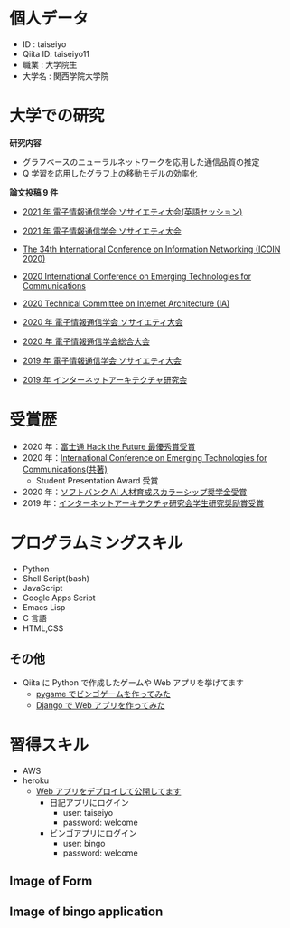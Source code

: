 * 個人データ
- ID : taiseiyo
- Qiita ID: taiseiyo11
- 職業 : 大学院生
- 大学名 : 関西学院大学院

* 大学での研究
*研究内容*
- グラフベースのニューラルネットワークを応用した通信品質の推定
- Q 学習を応用したグラフ上の移動モデルの効率化

*論文投稿 9 件*

- [[http://www.ieice-taikai.jp/2020society/jpn/p_program.html][2021 年 電子情報通信学会 ソサイエティ大会(英語セッション)]]

- [[http://www.ieice-taikai.jp/2020society/jpn/p_program.html][2021 年 電子情報通信学会 ソサイエティ大会]]

- [[https://ieeexplore.ieee.org/document/9016603][The 34th International Conference on Information Networking (ICOIN 2020)]]

- [[https://www.ieice.org/cs/icetc/doc/Short_Presentation_program.pdf][2020 International Conference on Emerging Technologies for Communications]]

- [[https://www.ieice.org/ken/paper/20201001qCAs/eng/][2020 Technical Committee on Internet Architecture (IA)]]

- [[https://www.ieice-taikai.jp/2020society/jpn/p_pro/0828_Bpro.pdf][2020 年 電子情報通信学会 ソサイエティ大会]]

- [[https://www.ieice-taikai.jp/2020general/jpn/p_pro/0212_Bpro.pdf][2020 年 電子情報通信学会総合大会]]

- [[https://www.ieice-taikai.jp/2019society/jpn/p_pro/0815_Bpro.pdf][2019 年 電子情報通信学会 ソサイエティ大会]]

- [[https://www.ieice.org/ken/paper/20190905J1pm/][2019 年 インターネットアーキテクチャ研究会]]

* 受賞歴
- 2020 年：[[https://fujitsu.recruiting.jp.fujitsu.com/internship/event/hackathon/][富士通 Hack the Future 最優秀賞受賞]]
- 2020 年：[[https://www.ieice.org/cs/icetc/index.html][International Conference on Emerging Technologies for Communications(共著)]]
  - Student Presentation Award 受賞
- 2020 年：[[https://www.softbank.jp/corp/news/info/2020/20201016_01/][ソフトバンク AI 人材育成スカラーシップ奨学金受賞]]
- 2019 年：[[https://www.ieice.org/ken/paper/20190905J1pm/][インターネットアーキテクチャ研究会学生研究奨励賞受賞]]

* プログラムミングスキル
- Python
- Shell Script(bash)
- JavaScript
- Google Apps Script
- Emacs Lisp
- C 言語
- HTML,CSS
** その他
- Qiita に Python で作成したゲームや Web アプリを挙げてます
  - [[https://qiita.com/taiseiyo11/items/f8096c5ff59fd20b523a][pygame でビンゴゲームを作ってみた]]
  - [[https://qiita.com/taiseiyo11/items/48c42e25fbd29071ec46][Django で Web アプリを作ってみた]]

* 習得スキル
- AWS
- heroku
  - [[https://taiseiyo.herokuapp.com/][Web アプリをデプロイして公開してます]]
    - 日記アプリにログイン
      - user: taiseiyo
      - password: welcome
    - ビンゴアプリにログイン
      - user: bingo
      - password: welcome

** *Image of Form*
   [[https://github.com/taiseiyo/taiseiyo/blob/master/figure/form.png]]
   [[https://github.com/taiseiyo/taiseiyo/blob/master/figure/register.png]]
   [[https://github.com/taiseiyo/taiseiyo/blob/master/figure/delete.png]]

    
** *Image of bingo application*
   [[https://github.com/taiseiyo/taiseiyo/blob/master/figure/bingo.png]]
